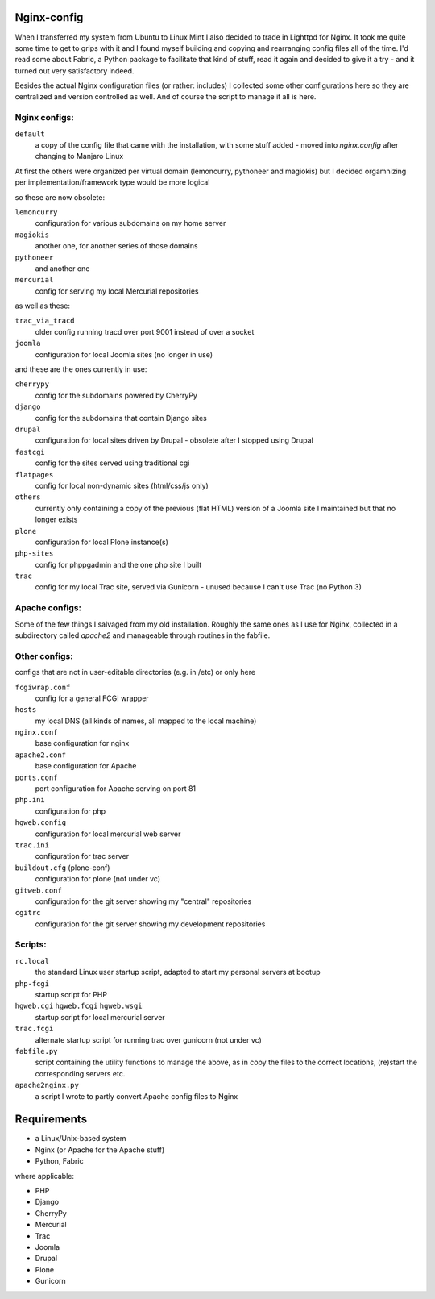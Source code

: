 Nginx-config
============

When I transferred my system from Ubuntu to Linux Mint I also decided to trade in Lighttpd for Nginx. It took me quite some time to get to grips with it and I found myself building and copying and rearranging config files all of the time. I'd read some about Fabric, a Python package to facilitate that kind of stuff, read it again and decided to give it a try - and it turned out very satisfactory indeed.

Besides the actual Nginx configuration files (or rather: includes) I collected some other configurations here so they are centralized and version controlled as well. And of course the script to manage it all is here.

Nginx configs:
..............

``default``
    a copy of the config file that came with the installation, with some stuff added - moved into `nginx.config` after changing to Manjaro Linux

At first the others were organized per virtual domain (lemoncurry, pythoneer and magiokis) but I decided orgamnizing per implementation/framework type would be more logical

so these are now obsolete:

``lemoncurry``
    configuration for various subdomains on my home server
``magiokis``
    another one, for another series of those domains
``pythoneer``
    and another one
``mercurial``
    config for serving my local Mercurial repositories

as well as these:

``trac_via_tracd``
    older config running tracd over port 9001 instead of over a socket
``joomla``
    configuration for local Joomla sites (no longer in use)

and these are the ones currently in use:

``cherrypy``
    config for the subdomains powered by CherryPy
``django``
    config for the subdomains that contain Django sites
``drupal``
    configuration for local sites driven by Drupal - obsolete after I stopped using Drupal
``fastcgi``
    config for the sites served using traditional cgi
``flatpages``
    config for local non-dynamic sites (html/css/js only)
``others``
    currently only containing a copy of the previous (flat HTML) version of a Joomla site I maintained but that no longer exists
``plone``
    configuration for local Plone instance(s)
``php-sites``
    config for phppgadmin and the one php site I built
``trac``
    config for my local Trac site, served via Gunicorn - unused because I can't use Trac (no Python 3) 

Apache configs:
...............
Some of the few things I salvaged from my old installation. Roughly the same ones as I use for Nginx, collected in a subdirectory called `apache2` and manageable through routines in the fabfile.


Other configs:
..................
configs that are not in user-editable directories (e.g. in /etc) or only here

``fcgiwrap.conf``
    config for a general FCGI wrapper
``hosts``
    my local DNS (all kinds of names, all mapped to the local machine)
``nginx.conf``
    base configuration for nginx
``apache2.conf``
    base configuration for Apache
``ports.conf``
    port configuration for Apache serving on port 81
``php.ini``
    configuration for php
``hgweb.config``
    configuration for local mercurial web server
``trac.ini``
    configuration for trac server
``buildout.cfg`` (plone-conf)
    configuration for plone (not under vc)
``gitweb.conf``
    configuration for the git server showing my "central" repositories
``cgitrc``
    configuration for the git server showing my development repositories

Scripts:
........

``rc.local``
    the standard Linux user startup script, adapted to start my personal servers at bootup
``php-fcgi``
    startup script for PHP
``hgweb.cgi`` ``hgweb.fcgi`` ``hgweb.wsgi``
    startup script for local mercurial server
``trac.fcgi``
    alternate startup script for running trac over gunicorn (not under vc)
``fabfile.py``
    script containing the utility functions to manage the above, as in
    copy the files to the correct locations,
    (re)start the corresponding servers
    etc.
``apache2nginx.py``
    a script I wrote to partly convert Apache config files to Nginx

Requirements
============

- a Linux/Unix-based system
- Nginx (or Apache for the Apache stuff)
- Python, Fabric

where applicable:

- PHP
- Django
- CherryPy
- Mercurial
- Trac
- Joomla
- Drupal
- Plone
- Gunicorn
